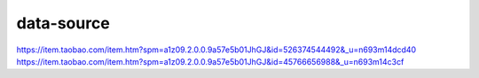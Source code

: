 ======================
data-source
======================

https://item.taobao.com/item.htm?spm=a1z09.2.0.0.9a57e5b01JhGJ&id=526374544492&_u=n693m14dcd40
https://item.taobao.com/item.htm?spm=a1z09.2.0.0.9a57e5b01JhGJ&id=45766656988&_u=n693m14c3cf